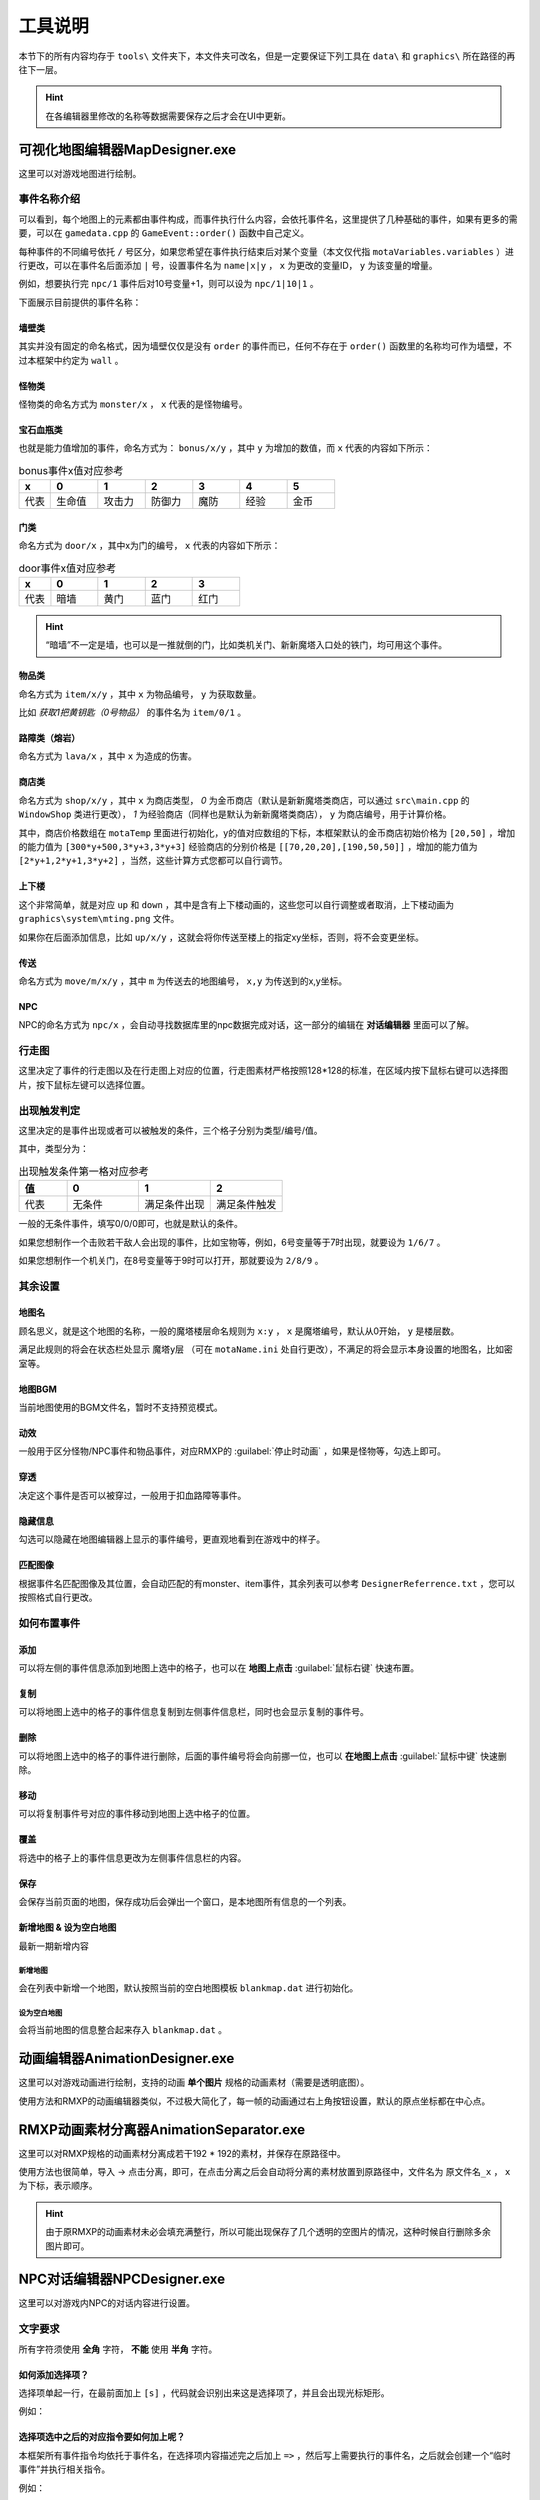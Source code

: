 工具说明
=======

本节下的所有内容均存于 ``tools\`` 文件夹下，本文件夹可改名，但是一定要保证下列工具在 ``data\`` 和 ``graphics\`` 所在路径的再往下一层。

.. hint:: 在各编辑器里修改的名称等数据需要保存之后才会在UI中更新。

可视化地图编辑器MapDesigner.exe
~~~~~~~~~~~~~~~~~~~~~~~~~~~~~~

.. image:: sample_1.png
   :align: center
   :alt: 可视化地图编辑器MapDesigner.exe

这里可以对游戏地图进行绘制。

事件名称介绍
-----------

.. image:: sample_2.png
   :align: center
   :alt: 事件名称介绍

可以看到，每个地图上的元素都由事件构成，而事件执行什么内容，会依托事件名，这里提供了几种基础的事件，如果有更多的需要，可以在 ``gamedata.cpp`` 的 ``GameEvent::order()`` 函数中自己定义。

每种事件的不同编号依托 ``/`` 号区分，如果您希望在事件执行结束后对某个变量（本文仅代指 ``motaVariables.variables`` ）进行更改，可以在事件名后面添加 ``|`` 号，设置事件名为 ``name|x|y`` ， ``x`` 为更改的变量ID， ``y`` 为该变量的增量。

例如，想要执行完 ``npc/1`` 事件后对10号变量+1，则可以设为 ``npc/1|10|1`` 。

下面展示目前提供的事件名称：

墙壁类
^^^^^^

其实并没有固定的命名格式，因为墙壁仅仅是没有 ``order`` 的事件而已，任何不存在于 ``order()`` 函数里的名称均可作为墙壁，不过本框架中约定为 ``wall`` 。

怪物类
^^^^^^

怪物类的命名方式为 ``monster/x`` ， ``x`` 代表的是怪物编号。

宝石血瓶类
^^^^^^^^^

也就是能力值增加的事件，命名方式为： ``bonus/x/y`` ，其中 ``y`` 为增加的数值，而 ``x`` 代表的内容如下所示：

.. csv-table:: bonus事件x值对应参考
    :header: "x", "0", "1", "2", "3", "4", "5"
    :widths: 20, 30, 30, 30, 30, 30, 30

    "代表", "生命值", "攻击力", "防御力", "魔防", "经验", "金币"

门类
^^^^

命名方式为 ``door/x`` ，其中x为门的编号， ``x`` 代表的内容如下所示：

.. csv-table:: door事件x值对应参考
    :header: "x", "0", "1", "2", "3"
    :widths: 20, 30, 30, 30, 30

    "代表", "暗墙", "黄门", "蓝门", "红门"

.. hint:: “暗墙”不一定是墙，也可以是一推就倒的门，比如类机关门、新新魔塔入口处的铁门，均可用这个事件。

物品类
^^^^^^

命名方式为 ``item/x/y`` ，其中 ``x`` 为物品编号， ``y`` 为获取数量。

比如 *获取1把黄钥匙（0号物品）* 的事件名为 ``item/0/1`` 。

路障类（熔岩）
^^^^^^^^^^^^

命名方式为 ``lava/x`` ，其中 ``x`` 为造成的伤害。

商店类
^^^^^^

命名方式为 ``shop/x/y`` ，其中 ``x`` 为商店类型， *0* 为金币商店（默认是新新魔塔类商店，可以通过 ``src\main.cpp`` 的 ``WindowShop`` 类进行更改）， *1* 为经验商店（同样也是默认为新新魔塔类商店）， ``y`` 为商店编号，用于计算价格。

其中，商店价格数组在 ``motaTemp`` 里面进行初始化，y的值对应数组的下标，本框架默认的金币商店初始价格为 ``[20,50]`` ，增加的能力值为 ``[300*y+500,3*y+3,3*y+3]`` 经验商店的分别价格是 ``[[70,20,20],[190,50,50]]`` ，增加的能力值为 ``[2*y+1,2*y+1,3*y+2]`` ，当然，这些计算方式您都可以自行调节。

上下楼
^^^^^^^

这个非常简单，就是对应 ``up`` 和 ``down`` ，其中是含有上下楼动画的，这些您可以自行调整或者取消，上下楼动画为 ``graphics\system\mting.png`` 文件。

如果你在后面添加信息，比如 ``up/x/y`` ，这就会将你传送至楼上的指定xy坐标，否则，将不会变更坐标。

传送
^^^^

命名方式为 ``move/m/x/y`` ，其中 ``m`` 为传送去的地图编号， ``x,y`` 为传送到的x,y坐标。

NPC
^^^^

NPC的命名方式为 ``npc/x`` ，会自动寻找数据库里的npc数据完成对话，这一部分的编辑在 **对话编辑器** 里面可以了解。

行走图
------

.. image:: sample_3.png
   :align: center
   :alt: 行走图

这里决定了事件的行走图以及在行走图上对应的位置，行走图素材严格按照128*128的标准，在区域内按下鼠标右键可以选择图片，按下鼠标左键可以选择位置。

.. image:: sample_4.png
   :align: center
   :alt: 选择图片

出现触发判定
-----------

.. image:: sample_5.png
   :align: center
   :alt: 出现触发判定

这里决定的是事件出现或者可以被触发的条件，三个格子分别为类型/编号/值。

其中，类型分为：

.. csv-table:: 出现触发条件第一格对应参考
    :header: "值", "0", "1", "2"
    :widths: 20, 30, 30, 30

    "代表", "无条件", "满足条件出现", "满足条件触发"

一般的无条件事件，填写0/0/0即可，也就是默认的条件。

如果您想制作一个击败若干敌人会出现的事件，比如宝物等，例如，6号变量等于7时出现，就要设为 ``1/6/7`` 。

如果您想制作一个机关门，在8号变量等于9时可以打开，那就要设为 ``2/8/9`` 。

其余设置
--------

地图名
^^^^^^

.. image:: sample_6.png
   :align: center
   :alt: 地图名

顾名思义，就是这个地图的名称，一般的魔塔楼层命名规则为 ``x:y`` ， ``x`` 是魔塔编号，默认从0开始， ``y`` 是楼层数。

满足此规则的将会在状态栏处显示 ``魔塔y层`` （可在 ``motaName.ini`` 处自行更改），不满足的将会显示本身设置的地图名，比如密室等。

地图BGM
^^^^^^^

.. image:: sample_7.png
   :align: center
   :alt: 地图BGM

当前地图使用的BGM文件名，暂时不支持预览模式。

动效
^^^^

.. image:: sample_8.gif
   :align: center
   :alt: 动效

一般用于区分怪物/NPC事件和物品事件，对应RMXP的 :guilabel:`停止时动画` ，如果是怪物等，勾选上即可。

穿透
^^^^

.. image:: sample_9.png
   :align: center
   :alt: 穿透

决定这个事件是否可以被穿过，一般用于扣血路障等事件。

隐藏信息
^^^^^^^^

.. image:: sample_10.gif
   :align: center
   :alt: 隐藏信息

勾选可以隐藏在地图编辑器上显示的事件编号，更直观地看到在游戏中的样子。

匹配图像
^^^^^^^

.. image:: sample_11.gif
   :align: center
   :alt: 匹配图像

根据事件名匹配图像及其位置，会自动匹配的有monster、item事件，其余列表可以参考 ``DesignerReferrence.txt`` ，您可以按照格式自行更改。

如何布置事件
-----------

添加
^^^^

.. image:: sample_12.gif
   :align: center
   :alt: 添加

可以将左侧的事件信息添加到地图上选中的格子，也可以在 **地图上点击** :guilabel:`鼠标右键` 快速布置。

复制
^^^^

.. image:: sample_13.gif
   :align: center
   :alt: 复制

可以将地图上选中的格子的事件信息复制到左侧事件信息栏，同时也会显示复制的事件号。

删除
^^^^

.. image:: sample_14.gif
   :align: center
   :alt: 删除

可以将地图上选中的格子的事件进行删除，后面的事件编号将会向前挪一位，也可以 **在地图上点击** :guilabel:`鼠标中键` 快速删除。

移动
^^^^

.. image:: sample_15.gif
   :align: center
   :alt: 移动

可以将复制事件号对应的事件移动到地图上选中格子的位置。

覆盖
^^^^

.. image:: sample_16.gif
   :align: center
   :alt: 覆盖

将选中的格子上的事件信息更改为左侧事件信息栏的内容。

保存
^^^^

.. image:: sample_17.png
   :align: center
   :alt: 保存

会保存当前页面的地图，保存成功后会弹出一个窗口，是本地图所有信息的一个列表。

新增地图 & 设为空白地图
^^^^^^^^^^^^^^^^^^^^^^

最新一期新增内容

.. image:: sample_18.png
   :align: center
   :alt: 新增地图&设为空白地图

新增地图
""""""""

会在列表中新增一个地图，默认按照当前的空白地图模板 ``blankmap.dat`` 进行初始化。

设为空白地图
"""""""""""""

会将当前地图的信息整合起来存入 ``blankmap.dat`` 。

动画编辑器AnimationDesigner.exe
~~~~~~~~~~~~~~~~~~~~~~~~~~~~~~~

这里可以对游戏动画进行绘制，支持的动画 **单个图片** 规格的动画素材（需要是透明底图）。

.. image:: sample_19.png
   :align: center
   :alt: 保存

使用方法和RMXP的动画编辑器类似，不过极大简化了，每一帧的动画通过右上角按钮设置，默认的原点坐标都在中心点。

RMXP动画素材分离器AnimationSeparator.exe
~~~~~~~~~~~~~~~~~~~~~~~~~~~~~~~~~~~~~~~

这里可以对RMXP规格的动画素材分离成若干192 * 192的素材，并保存在原路径中。

.. image:: sample_20.png
   :align: center
   :alt: 保存

使用方法也很简单，导入 -> 点击分离，即可，在点击分离之后会自动将分离的素材放置到原路径中，文件名为 ``原文件名_x`` ， ``x`` 为下标，表示顺序。

.. hint:: 由于原RMXP的动画素材未必会填充满整行，所以可能出现保存了几个透明的空图片的情况，这种时候自行删除多余图片即可。

NPC对话编辑器NPCDesigner.exe
~~~~~~~~~~~~~~~~~~~~~~~~~~~~

这里可以对游戏内NPC的对话内容进行设置。

.. image:: sample_21.png
   :align: center
   :alt: 保存

文字要求
--------

所有字符须使用 **全角** 字符， **不能** 使用 **半角** 字符。

如何添加选择项？
^^^^^^^^^^^^^^^

选择项单起一行，在最前面加上 ``[s]`` ，代码就会识别出来这是选择项了，并且会出现光标矩形。

.. image:: sample_22.png
   :align: center
   :alt: 添加选择项

例如：

.. code-block:: cpp
    :linenos:

    你好，你要选择什么？
    [s]1攻击
    [s]1防御

选择项选中之后的对应指令要如何加上呢？
^^^^^^^^^^^^^^^^^^^^^^^^^^^^^^^^^^^

本框架所有事件指令均依托于事件名，在选择项内容描述完之后加上 ``=>`` ，然后写上需要执行的事件名，之后就会创建一个“临时事件”并执行相关指令。

.. image:: sample_23.png
   :align: center
   :alt: 选择项指令

例如：

.. code-block:: cpp
    :linenos:

    你好，你要选择什么？
    [s]1攻击=>bonus/1/2
    [s]1防御=>bonus/2/2


演示效果如下：

.. image:: sample_24.png
   :align: center
   :alt: 演示

何谓全角字符和半角字符？
^^^^^^^^^^^^^^^^^^^^^^

举最简单的例子，所有的汉字和中文标点为 **全角** ，一般情况下的英文和数字字符为 **半角** 字符。

如何让半角字符转换为全角字符？
^^^^^^^^^^^^^^^^^^^^^^^^^^^

一般的输入法，全半角转换的快捷键为 ``shift+space`` ，微软拼音输入法打开快捷键的方法为： 找到任务栏 :guilabel:`中/英` 字样 -> 右键点击 :guilabel:`选择设置` -> :guilabel:`按键` -> :guilabel:`全/半角切换` 。

禁用词
------

不允许在文字框内填写 ``none`` ，因为这个是占位用的，出现后会立刻跳出提示，对话框不允许在半角方括号 ``[]`` 内插入数字和英文字母 ``s`` 以外的文本。

事件编号
--------

为本段对话中说话的对象编号，用来确认头像，当前主角说话为 ``-1`` ，当前触发事件为 ``-2`` ，这两项均可用按钮确认，会自动填写，其余情况为地图上对应的事件编号。

在对话中插入当前游戏某变量的值
---------------------------

在对话中插入 ``x`` 号变量的方法为写成 ``[x]`` ，代码会自动识别半角方括号里的内容，并读取当前变量的值进行替换。

.. image:: sample_24.png
   :align: center
   :alt: 插入变量

效果演示如下：

.. image:: sample_25.png
   :align: center
   :alt: 插入变量演示

魔塔怪物编辑器EnemyDesigner.exe
~~~~~~~~~~~~~~~~~~~~~~~~~~~~~

这里可以对游戏内怪物的能力以及属性进行设置。

.. image:: sample_26.png
   :align: center
   :alt: 怪物编辑器

怪物名称格式
------------

带有buff属性的怪物名称必须要以 ``/`` 分割，例如 ``绿史莱姆/1`` ， ``/`` 后面的内容代表buff的效果。

下面列出几种常见的buff效果及其命名格式：

.. csv-table:: 
      :header: "效果", "命名格式"
      :widths: 20, 50

      "中毒", "整数，代表增加易伤的百分数"
      "衰弱", "整数，代表削减攻防的值"
      "吸血", "小数，代表吸血的百分比"
      "再生", "整数，代表复活成为的怪物编号"

怪物属性
--------

勾选想要赋予的属性即可，点击相对应栏可以查看其描述，直接在描述框修改描述即可。

对于带有数值的属性描述，比如 *战斗后，会附加若干点衰弱效果* ，这个 *若干点* 要替换为 ``[v]`` ，在游戏中会按怪物属性从上到下读取，需要 ``[v]`` 的地方会读取怪物名称 ``/`` 分隔后第二个开始往后的数值。

比如怪物名设置为 ``红衣魔王/1/2`` ，拥有中毒和衰弱两个属性，属性描述均带有 ``[v]`` ，游戏中会自动将 ``1`` 设为中毒的 ``[v]`` ， ``2`` 设为衰弱的 ``[v]`` 。
